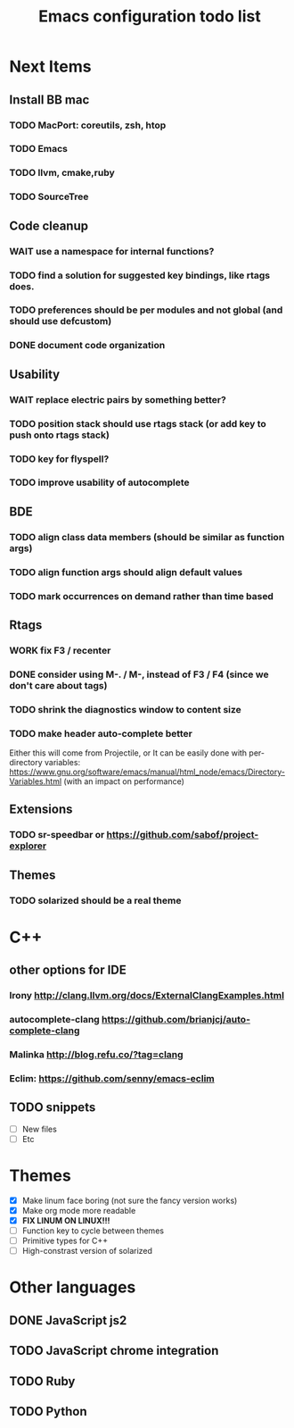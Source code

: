 #+TITLE: Emacs configuration todo list
#+STARTUP: hidestars

* Next Items
** Install BB mac
*** TODO MacPort: coreutils, zsh, htop
*** TODO Emacs
*** TODO llvm, cmake,ruby
*** TODO SourceTree
** Code cleanup
*** WAIT use a namespace for internal functions?
*** TODO find a solution for suggested key bindings, like rtags does.
*** TODO preferences should be per modules and not global (and should use defcustom)
*** DONE document code organization
** Usability
*** WAIT replace electric pairs by something better?
*** TODO position stack should use rtags stack (or add key to push onto rtags stack)
*** TODO key for flyspell?
*** TODO improve usability of autocomplete
** BDE
*** TODO align class data members (should be similar as function args)
*** TODO align function args should align default values
*** TODO mark occurrences on demand rather than time based
** Rtags
*** WORK fix F3 / recenter
*** DONE consider using M-. / M-, instead of F3 / F4 (since we don't care about tags)
*** TODO shrink the diagnostics window to content size
*** TODO make header auto-complete better
   Either this will come from Projectile, or
   It can be easily done with per-directory variables:
   https://www.gnu.org/software/emacs/manual/html_node/emacs/Directory-Variables.html
   (with an impact on performance)
** Extensions
*** TODO sr-speedbar or https://github.com/sabof/project-explorer
** Themes
*** TODO solarized should be a real theme
* C++
** other options for IDE
*** Irony http://clang.llvm.org/docs/ExternalClangExamples.html
*** autocomplete-clang https://github.com/brianjcj/auto-complete-clang
*** Malinka http://blog.refu.co/?tag=clang
*** Eclim: https://github.com/senny/emacs-eclim
** TODO snippets
    - [ ] New files
    - [ ] Etc
* Themes
    - [X] Make linum face boring (not sure the fancy version works)
    - [X] Make org mode more readable
    - [X] *FIX LINUM ON LINUX!!!*
    - [ ] Function key to cycle between themes
    - [ ] Primitive types for C++
    - [ ] High-constrast version of solarized
* Other languages
** DONE JavaScript js2
** TODO JavaScript chrome integration
** TODO Ruby
** TODO Python
